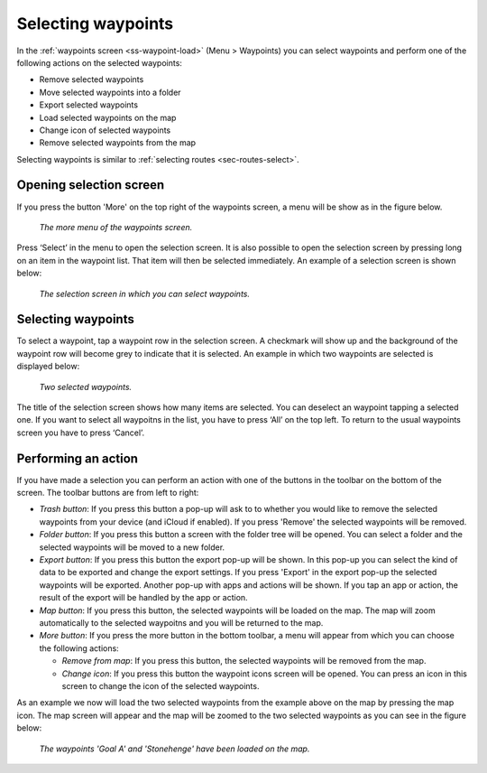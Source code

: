 
.. _ss-waypoints-select:

Selecting waypoints
===================
In the :ref:`waypoints screen <ss-waypoint-load>` (Menu > Waypoints) you can
select waypoints and perform one of the following actions on the selected waypoints: 

- Remove selected waypoints
- Move selected waypoints into a folder
- Export selected waypoints
- Load selected waypoints on the map
- Change icon of selected waypoints
- Remove selected waypoints from the map

Selecting waypoints is similar to :ref:`selecting routes <sec-routes-select>`.

Opening selection screen
~~~~~~~~~~~~~~~~~~~~~~~~
If you press the button 'More' on the top right of the waypoints screen, a menu will be show as in the figure below.

.. figure:: ../_static/waypoints-select1.png
   :height: 568px
   :width: 320px
   :alt: Selecting waypoints Topo GPS

   *The more menu of the waypoints screen.*

Press ‘Select’ in the menu to open the selection screen. It is also possible to open the selection screen by pressing long on an item in the waypoint list. That item will then be selected immediately. An example of a selection screen is shown below:

.. figure:: ../_static/waypoints-select2.png
   :height: 568px
   :width: 320px
   :alt: Waypoint selection screen Topo GPS

   *The selection screen in which you can select waypoints.*


Selecting waypoints
~~~~~~~~~~~~~~~~~~~
To select a waypoint, tap a waypoint row in the selection screen. A checkmark will show up and the background of the waypoint row will become grey to indicate that it is selected. An example in which two waypoints are selected is displayed below:

.. figure:: ../_static/waypoints-select3.png
   :height: 568px
   :width: 320px
   :alt: Two selected waypooints Topo GPS

   *Two selected waypoints.*

The title of the selection screen shows how many items are selected. You can deselect an waypoint tapping a selected one. If you want to select all waypoitns in the list, you have to press ‘All’ on the top left. To return to the usual waypoints screen you have to press ‘Cancel’.

Performing an action
~~~~~~~~~~~~~~~~~~~~
If you have made a selection you can perform an action with one of the buttons
in the toolbar on the bottom of the screen. The toolbar buttons are from left to right:

- *Trash button*: If you press this button a pop-up will ask to to whether you would like to remove the selected waypoints from your device (and iCloud if enabled). If you press 'Remove' the selected waypoints will be removed.

- *Folder button*: If you press this button a screen with the folder tree will be opened. You can select a folder and the selected waypoints will be moved to a new folder.

- *Export button*: If you press this button the export pop-up will be shown. In this pop-up you can select the kind of data to be exported and change the export settings. If you press 'Export' in the export pop-up the selected waypoints will be exported. Another pop-up with apps and actions will be shown. If you tap an app or action, the result of the export will be handled by the app or action.

- *Map button*: If you press this button, the selected waypoints will be loaded on the map. The map will zoom automatically to the selected waypoitns and you will be returned to the map.

- *More button*: If you press the more button in the bottom toolbar, a menu will appear from which you can choose the following actions:

  - *Remove from map*: If you press this button, the selected waypoints will be removed from the map.
  
  - *Change icon*: If you press this button the waypoint icons screen will be opened. You can press an icon in this screen to change the icon of the selected waypoints. 

As an example we now will load the two selected waypoints from the example above on the map by pressing the map icon. The map screen will appear and the map will be zoomed to the two selected waypoints as you can see in the figure below:

.. figure:: ../_static/waypoints-select4.jpg
   :height: 568px
   :width: 320px
   :alt: Selecting waypoints Topo GPS

   *The waypoints 'Goal A' and 'Stonehenge' have been loaded on the map.*

